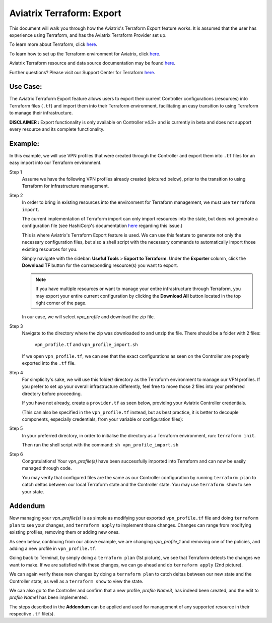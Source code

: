 .. meta::
   :description: Aviatrix Terraform Export Feature
   :keywords: AWS, Aviatrix Terraform provider, terraform, terraform provider, api


===========================================================================================
Aviatrix Terraform: Export
===========================================================================================

This document will walk you through how the Aviatrix's Terraform Export feature works.
It is assumed that the user has experience using Terraform, and has the Aviatrix Terraform
Provider set up.

To learn more about Terraform, click `here <https://www.terraform.io/intro/index.html>`_.

To learn how to set up the Terraform environment for Aviatrix, click `here <https://docs.aviatrix.com/HowTos/tf_aviatrix_howto.html>`_.

Aviatrix Terraform resource and data source documentation may be found `here <https://docs.aviatrix.com/HowTos/aviatrix_terraform.html>`_.

Further questions? Please visit our Support Center for Terraform `here <https://docs.aviatrix.com/Support/support_center_terraform.html>`_.

Use Case:
---------------------------

The Aviatrix Terraform Export feature allows users to export their current Controller
configurations (resources) into Terraform files (``.tf``) and import them into their
Terraform environment, facilitating an easy transition to using Terraform to manage
their infrastructure.

**DISCLAIMER :** Export functionality is only available on Controller v4.3+ and is
currently in beta and does not support every resource and its complete functionality.

Example:
---------------------------

In this example, we will use VPN profiles that were created through the Controller
and export them into ``.tf`` files for an easy import into our Terraform environment.

Step 1
  Assume we have the following VPN profiles already created (pictured below), prior to the transition
  to using Terraform for infrastructure management.

  |profile1_in_controller|

  |profile2_in_controller|

Step 2
  In order to bring in existing resources into the environment for Terraform management,
  we must use ``terraform import``.

  The current implementation of Terraform import
  can only import resources into the state, but does not generate a configuration file
  (see HashiCorp's documentation `here <https://www.terraform.io/docs/import/index.html>`_
  regarding this issue.)

  This is where Aviatrix's Terraform Export feature is used. We can use this
  feature to generate not only the necessary configuration files, but also a shell script
  with the necessary commands to automatically import those existing resources for you.

  Simply navigate with the sidebar: **Useful Tools** > **Export to Terraform**.
  Under the **Exporter** column, click the **Download TF** button for the corresponding
  resource(s) you want to export.

  .. note::

    If you have multiple resources or want to manage your entire infrastructure through Terraform,
    you may export your entire current configuration by clicking the **Download All** button
    located in the top right corner of the page.

  In our case, we will select *vpn_profile* and download the zip file.

  |how_to_export|

Step 3
  Navigate to the directory where the zip was downloaded to and unzip the file.
  There should be a folder with 2 files:
    ``vpn_profile.tf`` and
    ``vpn_profile_import.sh``

  If we open ``vpn_profile.tf``, we can see that the exact configurations as seen
  on the Controller are properly exported into the ``.tf`` file.

  |profile1_tf|

  |profile2_tf|

Step 4
  For simplicity's sake, we will use this folder/ directory as the Terraform environment to manage
  our VPN profiles. If you prefer to set up your overall infrastructure differently,
  feel free to move those 2 files into your preferred directory before proceeding.

  If you have not already, create a ``provider.tf`` as seen below, providing your
  Aviatrix Controller credentials.

  (This can also be specified in the ``vpn_profile.tf``
  instead, but as best practice, it is better to decouple components, especially credentials,
  from your variable or configuration files):

  |provider_tf|

Step 5
  In your preferred directory, in order to initialise the directory as a Terraform
  environment, run: ``terraform init``.

  Then run the shell script with the command: ``sh vpn_profile_import.sh``

  |import_profile|

Step 6
  Congratulations! Your *vpn_profile(s)* have been successfully imported into
  Terraform and can now be easily managed through code.

  You may verify that configured files are the same as our Controller configuration
  by running ``terraform plan`` to catch deltas between our local Terraform state
  and the Controller state. You may use ``terraform show`` to see your state.

  |verify_import1|

  |verify_import2|

Addendum
---------------------------
Now managing your *vpn_profile(s)* is as simple as modifying your exported ``vpn_profile.tf``
file and doing ``terraform plan`` to see your changes, and ``terraform apply`` to
implement those changes. Changes can range from modifying existing profiles, removing them or
adding new ones.

As seen below, continuing from our above example, we are changing *vpn_profile_1* and removing one of the policies, and
adding a new profile in ``vpn_profile.tf``.

|edit_profile_tf1|

|edit_profile_tf2|

Going back to Terminal, by simply doing a ``terraform plan`` (1st picture), we see that Terraform detects
the changes we want to make. If we are satisfied with these changes, we can go ahead and do
``terraform apply`` (2nd picture).

|terraform_apply_edit1|

|terraform_apply_edit2|

We can again verify these new changes by doing a ``terraform plan`` to catch deltas
between our new state and the Controller state, as well as a ``terraform show`` to view
the state.

|terraform_apply_verify1|

|terraform_apply_verify2|

We can also go to the Controller and confirm that a new profile, *profile Name3*, has indeed
been created, and the edit to *profile Name1* has been implemented.

|terraform_apply_verify3|

|terraform_apply_verify4|

The steps described in the **Addendum** can be applied and used for management of any supported resource
in their respective ``.tf`` file(s).

.. Image Gallery References
.. |profile1_in_controller| image:: tf_export_media/profile1_in_controller.png
   :scale: 100%
.. |profile2_in_controller| image:: tf_export_media/profile2_in_controller.png
   :scale: 100%

.. |how_to_export| image:: tf_export_media/how_to_export.png
   :scale: 100%

.. |profile1_tf| image:: tf_export_media/profile1_tf.png
   :scale: 100%
.. |profile2_tf| image:: tf_export_media/profile2_tf.png
   :scale: 100%

.. |provider_tf| image:: tf_export_media/provider_tf.png
   :scale: 100%

.. |import_profile| image:: tf_export_media/import_profile.png
   :scale: 100%

.. |verify_import1| image:: tf_export_media/verify_import1.png
   :scale: 100%
.. |verify_import2| image:: tf_export_media/verify_import2.png
   :scale: 100%

.. |edit_profile_tf1| image:: tf_export_media/edit_profile_tf1.png
   :scale: 100%
.. |edit_profile_tf2| image:: tf_export_media/edit_profile_tf2.png
   :scale: 100%

.. |terraform_apply_edit1| image:: tf_export_media/terraform_apply_edit1.png
   :scale: 100%
.. |terraform_apply_edit2| image:: tf_export_media/terraform_apply_edit2.png
   :scale: 100%

.. |terraform_apply_verify1| image:: tf_export_media/terraform_apply_verify1.png
   :scale: 100%
.. |terraform_apply_verify2| image:: tf_export_media/terraform_apply_verify2.png
   :scale: 100%
.. |terraform_apply_verify3| image:: tf_export_media/terraform_apply_verify3.png
   :scale: 100%
.. |terraform_apply_verify4| image:: tf_export_media/terraform_apply_verify4.png
   :scale: 100%

.. disqus::
